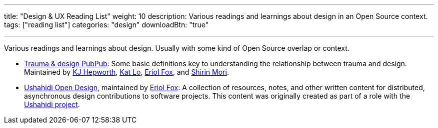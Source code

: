 ---
title: "Design & UX Reading List"
weight: 10
description: Various readings and learnings about design in an Open Source context.
tags: ["reading list"]
categories: "design"
downloadBtn: "true"

---

Various readings and learnings about design.
Usually with some kind of Open Source overlap or context.

* https://hrcd.pubpub.org/pub/traumaanddesign[Trauma & design PubPub]:
  Some basic definitions key to understanding the relationship between trauma and design.
  Maintained by https://hrcd.pubpub.org/user/katherine-hepworth[KJ Hepworth], https://hrcd.pubpub.org/user/kat-lo[Kat Lo], https://hrcd.pubpub.org/user/eriol-fox[Eriol Fox], and https://hrcd.pubpub.org/user/s-o-2[Shirin Mori].
* https://github.com/Erioldoesdesign/opendesign[Ushahidi Open Design], maintained by https://erioldoesdesign.github.io/[Eriol Fox]:
  A collection of resources, notes, and other written content for distributed, asynchronous design contributions to software projects.
  This content was originally created as part of a role with the https://www.ushahidi.com/[Ushahidi project].
